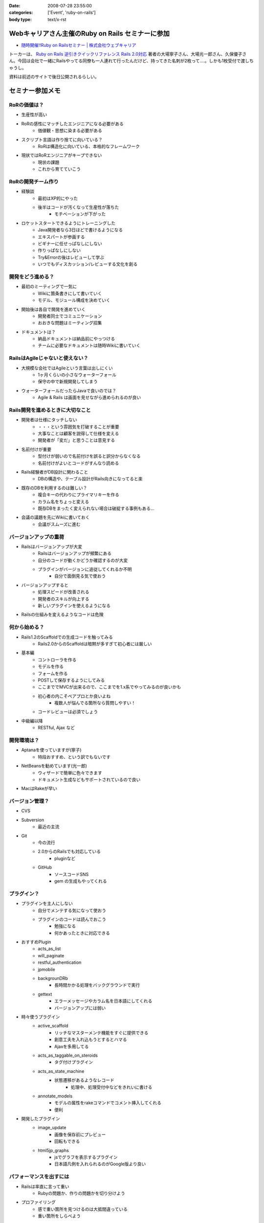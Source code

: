 :date: 2008-07-28 23:55:00
:categories: ['Event', 'ruby-on-rails']
:body type: text/x-rst

=================================================
Webキャリアさん主催のRuby on Rails セミナーに参加
=================================================

* `随時開催!!Ruby on Railsセミナー | 株式会社ウェブキャリア`_

トーカーは、 `Ruby on Rails 逆引きクイックリファレンス Rails 2.0対応`_ 著者の大場寧子さん、大場光一郎さん、久保優子さん。今回は会社で一緒にRailsやってる同僚も一人連れて行ったんだけど、持ってきた名刺が2枚って‥‥。しかも1枚受付で渡しちゃうし。

資料は前述のサイトで後日公開されるらしい。

.. _`Ruby on Rails 逆引きクイックリファレンス Rails 2.0対応`: http://www.amazon.co.jp/dp/4839928266/freiaweb-22
.. _`随時開催!!Ruby on Railsセミナー | 株式会社ウェブキャリア`: http://www.web-career.com/seminar/entry.html

==================
セミナー参加メモ
==================

RoRの価値は？
---------------------------------

* 生産性が高い
* RoRの感性にマッチしたエンジニアになる必要がある
   * 価値観・思想に染まる必要がある
* スクリプト言語は作り捨てに向いている？
   * RoRは構造化に向いている、本格的なフレームワーク
* 現状ではRoRエンジニアがキープできない
   * 現状の課題
   * これから育てていこう


RoRの開発チーム作り
---------------------------------

* 経験談
   * 最初はXP的にやった
   * 後半はコードが汚くなって生産性が落ちた
      * モチベーションが下がった

* ロケットスタートできるようにトレーニングした
   * Java開発者なら3日ほどで書けるようになる
   * エキスパートが参画する
   * ビギナーに任せっぱなしにしない
   * 作りっぱなしにしない
   * Try&Errorの後はレビューして学ぶ
   * いつでもディスカッション/レビューする文化を創る


開発をどう進める？
---------------------------------

* 最初のミーティングで一気に
   * Wikiに箇条書きにして書いていく
   * モデル、モジュール構成を決めていく

* 開始後は各自で開発を進めていく
   * 開発者同士でコミュニケーション
   * おおきな問題はミーティング招集

* ドキュメントは？
   * 納品ドキュメントは納品前にやっつける
   * チームに必要なドキュメントは随時Wikiに書いていく


RailsはAgileじゃないと使えない？
---------------------------------

* 大規模な会社ではAgileという言葉は出しにくい
   * 1ヶ月くらいの小さなウォーターフォール
   * 保守の中で新規開発してしまう

* ウォーターフォールだったらJavaで良いのでは？
   * Agile & Rails は画面を見せながら進められるのが良い

Rails開発を進めるときに大切なこと
---------------------------------

* 開発者は仕様にタッチしない
   * ・・・という雰囲気を打破することが重要
   * 大事なことは顧客を説得して仕様を変える
   * 開発者が「変だ」と思うことは意見する

* 名前付けが重要
   * 型付けが弱いので名前付けを誤ると訳分からなくなる
   * 名前付けがよいとコードがすんなり読める

* Rails経験者がDB設計に関わること
   * DBの構造や、テーブル設計がRails向きになってると楽

* 既存のDBを利用するのは難しい？
   * 複合キーの代わりにプライマリキーを作る
   * カラム名をちょっと変える
   * 既存DBをまったく変えられない場合は破綻する事例もある...

* 会議の議題を先にWikiに書いておく
   * 会議がスムーズに進む


バージョンアップの重荷
---------------------------------

* Railsはバージョンアップが大変
   * Railsはバージョンアップが頻繁にある
   * 自分のコードが動くかどうか確認するのが大変
   * プラグインがバージョンに追従してくれるか不明
      * 自分で面倒見る気で使おう

* バージョンアップすると
   * 処理スピードが改善される
   * 開発者のスキルが向上する
   * 新しいプラグインを使えるようになる

* Railsの仕組みを変えるようなコードは危険


何から始める？
---------------------------------

* Rails1.2のScaffoldでの生成コードを触ってみる
   * Rails2.0からのScaffoldは暗黙が多すぎて初心者には厳しい

* 基本編
   * コントローラを作る
   * モデルを作る
   * フォームを作る
   * POSTして保存するようにしてみる
   * ここまででMVCが出来るので、ここまでを1.x系でやってみるのが良いかも
   * 初心者の内こそペアプロとか良いよね
      * 複数人が悩んでる箇所なら質問しやすい！
   * コードレビューは必須でしょう

* 中級編以降
   * RESTful, Ajax など


開発環境は？
---------------------------------

* Aptanaを使っていますが(寧子)
   * 特段おすすめ、という訳でもないです
* NetBeansを勧めています(光一郎)
   * ウィザードで簡単に色々できます
   * ドキュメント生成などもサポートされているので良い
* MacはRakeが早い


バージョン管理？
---------------------------------

* CVS
* Subversion
   * 最近の主流
* Git
   * 今の流行
   * 2.0からのRailsでも対応している
      * pluginなど
   * GitHub
      * ソースコードSNS
      * gem の生成もやってくれる


プラグイン？
---------------------------------

* プラグインを主人にしない
   * 自分でメンテする気になって使おう
   * プラグインのコードは読んでおこう
      * 勉強になる
      * 何かあったときに対応できる

* おすすめPlugin
   * acts_as_list
   * will_paginate
   * restful_authentication
   * jpmobile
   * backgrounDRb
      * 長時間かかる処理をバックグラウンドで実行
   * gettext
      * エラーメッセージやカラム名を日本語にしてくれる
      * バージョンアップには弱い

* 時々使うプラグイン
   * active_scaffold
      * リッチなマスターメンテ機能をすぐに提供できる
      * 創意工夫を入れ込もうとするとハマる
      * Ajaxを多用してる
   * acts_as_taggable_on_steroids
      * タグ付けプラグイン
   * acts_as_state_machine
      * 状態遷移があるようなレコード
         * 処理中、処理受付中などをきれいに書ける
   * annotate_models
      * モデルの属性をrakeコマンドでコメント挿入してくれる
      * 便利

* 開発したプラグイン
   * image_update
      * 画像を保存前にプレビュー
      * 回転もできる
   * html5jp_graphs
      * jsでグラフを表示するプラグイン
      * 日本語凡例を入れられるのがGoogle版より良い


パフォーマンスを出すには
---------------------------------

* Railsは率直に言って重い
   * Rubyの問題か、作りの問題かを切り分けよう

* プロファイリング
   * 感で重い箇所を見つけるのは大抵間違っている
   * 重い箇所をしらべよう

* チューニング
   * joinで5テーブルとか重い -> join数を減らす設計にしよう
   * 外部キーにindexを張るのも重要

* キャッシュ
   * 重い箇所はキャッシュで。
   * Railsのキャッシュはとても柔軟
      * ログイン後用キャッシュ
      * ユーザー別キャッシュ

テスト？
---------------------------------

* Railsはテストの仕組みがデフォルト
   * UnitTest, FunctionalTest, IntegrationTest

* テストのこつ(寧子)
   * 目的の結果のみをテストする
      * 途中経過をテストしない
      * 変化に強くする
   * メソッドをまとめる？
      * (よく分からなかった...)

* RCov カバレッジツール
   * そのときのルールが、カバレッジ率100%だった
   * 意味があるのか？
      * あまり意味がないと思う(光一郎)

* Selenium on Rails
   * ブラウザ操作をシミュレートできる自動リグレッションテスト
   * 初期から入れておくと良いと思う
   * 回すのにパワーがいると思う

* フィクスチャ
   * ymlにid書かなくて良くなった

運用は？
---------------------------------

* 本番で動かなくなった、とかあるらしいけど、どうなの？
   * 本番と同じテストを使おう
   * Rubyは基本的に落ちますよ
   * 死活監視入れて、復帰するようにしよう
   * ミッションクリティカルな場所では使わないようにしようよ

* FastCGIを使ってると高負荷で落ちやすい
* 経験上、mongrelを使うようにしている


関連を使おう
---------------------------------

* コードがすっきりします
* Lazyな作りになっているのでパフォーマンスの問題もありません


Rails2.0以降のポイント
---------------------------------

* RESTful
* 組み替え (組み込み機能がplugin化)
* フィクスチャ
* NamedScope
* Rakeタスク
   * 色々Rakeから操作できるようになった
* パッケージ管理
* マイグレーション
   * 大きく変わった
   * マイグレーションバージョン番号が日付時刻になった
* git


RESTful
---------------------------------

* 美しいURLになる/しよう
* URL設計を起点に開発を進める
* 複雑なroutes.rbになってしまう
   * 初心者に難しい


NamedScope
---------------------------------

* 検索条件(Where句)個別に定義しておいて、利用時に任意の組み合わせ
   で利用することが出来る


まとめ
---------------------------------

* レールに乗ろう！
   * レールに乗って加速
* 80/20ルール
   * ビジネスに必要な80%で切ってしまうとおいしいと思う
   * 20%の労力で80%をカバーするフレームワーク
* 変更とつきあう


CTC Ruby 教育コース
---------------------------------

* Ruby技術者認定資格
   * 結構難しい
* Ruby/Railsトレーニングコース


============
参加した感想
============

感想としては、アンケートにも書いたんだけど、トークが速い！どのくらい速いかというと、前述の参加メモを書き取るので精一杯なくらいは速い。LTを60分聞いた感じ？でもとても参考になったし、大場夫妻の掛け合いっぽいところも面白かった。一部あきらかにアドリブでやってる部分とかあったし。実はあのトーク全部アドリブとか。

質疑応答しようとして時間が無くて聞けなかった事
------------------------------------------

* DBコネクションプールについて
* 名前付けについて、ハンガリアン記法とかどうですか？
* ヘルパーやプライベートをテストするには？

あきらかなネタが混じってますが(笑) いつか聞いてみよう。



.. :extend type: text/html
.. :extend:
